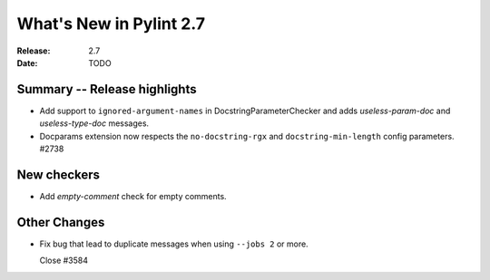 **************************
 What's New in Pylint 2.7
**************************

:Release: 2.7
:Date: TODO


Summary -- Release highlights
=============================

* Add support to ``ignored-argument-names`` in DocstringParameterChecker and
  adds `useless-param-doc` and `useless-type-doc` messages.

* Docparams extension now respects the ``no-docstring-rgx`` and 
  ``docstring-min-length`` config parameters. #2738

New checkers
============

* Add `empty-comment` check for empty comments.

Other Changes
=============

* Fix bug that lead to duplicate messages when using ``--jobs 2`` or more.

  Close #3584

